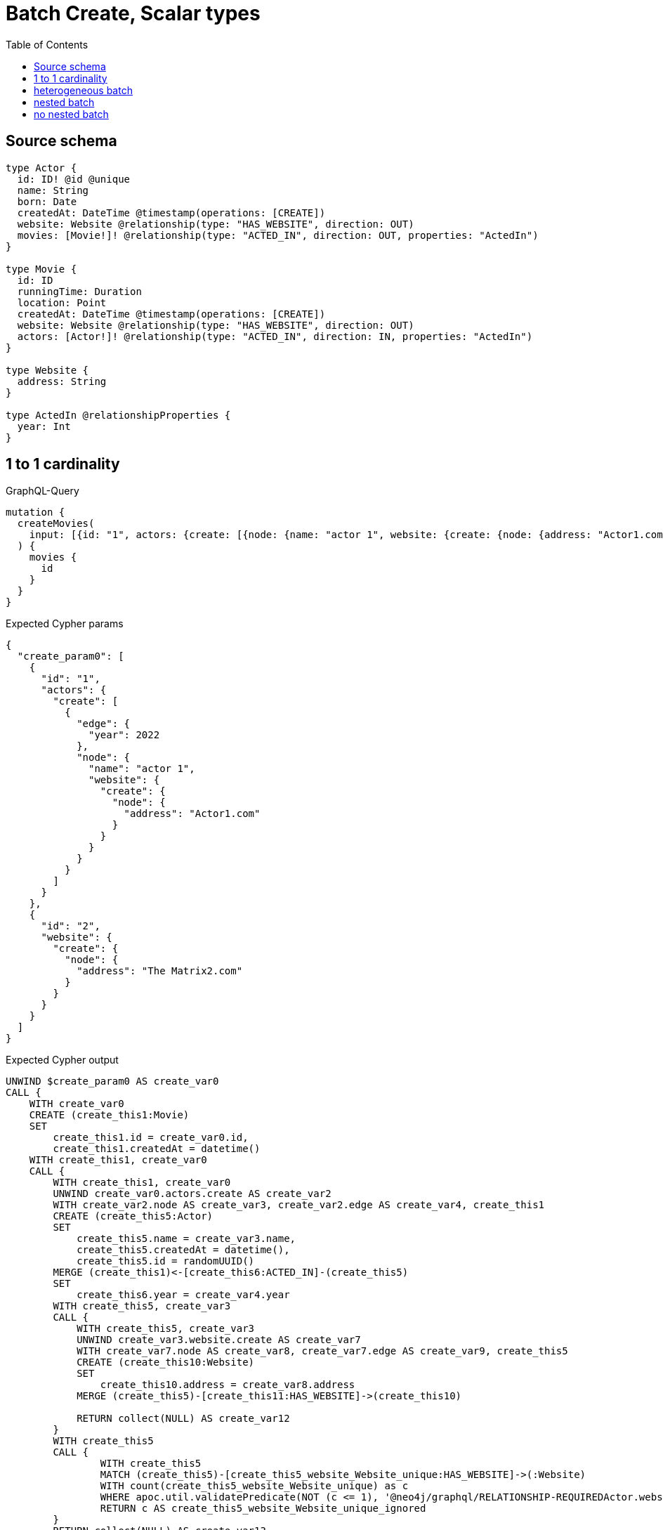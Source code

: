 :toc:

= Batch Create, Scalar types

== Source schema

[source,graphql,schema=true]
----
type Actor {
  id: ID! @id @unique
  name: String
  born: Date
  createdAt: DateTime @timestamp(operations: [CREATE])
  website: Website @relationship(type: "HAS_WEBSITE", direction: OUT)
  movies: [Movie!]! @relationship(type: "ACTED_IN", direction: OUT, properties: "ActedIn")
}

type Movie {
  id: ID
  runningTime: Duration
  location: Point
  createdAt: DateTime @timestamp(operations: [CREATE])
  website: Website @relationship(type: "HAS_WEBSITE", direction: OUT)
  actors: [Actor!]! @relationship(type: "ACTED_IN", direction: IN, properties: "ActedIn")
}

type Website {
  address: String
}

type ActedIn @relationshipProperties {
  year: Int
}
----
== 1 to 1 cardinality

.GraphQL-Query
[source,graphql]
----
mutation {
  createMovies(
    input: [{id: "1", actors: {create: [{node: {name: "actor 1", website: {create: {node: {address: "Actor1.com"}}}}, edge: {year: 2022}}]}}, {id: "2", website: {create: {node: {address: "The Matrix2.com"}}}}]
  ) {
    movies {
      id
    }
  }
}
----

.Expected Cypher params
[source,json]
----
{
  "create_param0": [
    {
      "id": "1",
      "actors": {
        "create": [
          {
            "edge": {
              "year": 2022
            },
            "node": {
              "name": "actor 1",
              "website": {
                "create": {
                  "node": {
                    "address": "Actor1.com"
                  }
                }
              }
            }
          }
        ]
      }
    },
    {
      "id": "2",
      "website": {
        "create": {
          "node": {
            "address": "The Matrix2.com"
          }
        }
      }
    }
  ]
}
----

.Expected Cypher output
[source,cypher]
----
UNWIND $create_param0 AS create_var0
CALL {
    WITH create_var0
    CREATE (create_this1:Movie)
    SET
        create_this1.id = create_var0.id,
        create_this1.createdAt = datetime()
    WITH create_this1, create_var0
    CALL {
        WITH create_this1, create_var0
        UNWIND create_var0.actors.create AS create_var2
        WITH create_var2.node AS create_var3, create_var2.edge AS create_var4, create_this1
        CREATE (create_this5:Actor)
        SET
            create_this5.name = create_var3.name,
            create_this5.createdAt = datetime(),
            create_this5.id = randomUUID()
        MERGE (create_this1)<-[create_this6:ACTED_IN]-(create_this5)
        SET
            create_this6.year = create_var4.year
        WITH create_this5, create_var3
        CALL {
            WITH create_this5, create_var3
            UNWIND create_var3.website.create AS create_var7
            WITH create_var7.node AS create_var8, create_var7.edge AS create_var9, create_this5
            CREATE (create_this10:Website)
            SET
                create_this10.address = create_var8.address
            MERGE (create_this5)-[create_this11:HAS_WEBSITE]->(create_this10)
            
            RETURN collect(NULL) AS create_var12
        }
        WITH create_this5
        CALL {
        	WITH create_this5
        	MATCH (create_this5)-[create_this5_website_Website_unique:HAS_WEBSITE]->(:Website)
        	WITH count(create_this5_website_Website_unique) as c
        	WHERE apoc.util.validatePredicate(NOT (c <= 1), '@neo4j/graphql/RELATIONSHIP-REQUIREDActor.website must be less than or equal to one', [0])
        	RETURN c AS create_this5_website_Website_unique_ignored
        }
        RETURN collect(NULL) AS create_var13
    }
    WITH create_this1, create_var0
    CALL {
        WITH create_this1, create_var0
        UNWIND create_var0.website.create AS create_var14
        WITH create_var14.node AS create_var15, create_var14.edge AS create_var16, create_this1
        CREATE (create_this17:Website)
        SET
            create_this17.address = create_var15.address
        MERGE (create_this1)-[create_this18:HAS_WEBSITE]->(create_this17)
        
        RETURN collect(NULL) AS create_var19
    }
    WITH create_this1
    CALL {
    	WITH create_this1
    	MATCH (create_this1)-[create_this1_website_Website_unique:HAS_WEBSITE]->(:Website)
    	WITH count(create_this1_website_Website_unique) as c
    	WHERE apoc.util.validatePredicate(NOT (c <= 1), '@neo4j/graphql/RELATIONSHIP-REQUIREDMovie.website must be less than or equal to one', [0])
    	RETURN c AS create_this1_website_Website_unique_ignored
    }
    RETURN create_this1
}
RETURN collect(create_this1 { .id }) AS data
----

'''

== heterogeneous batch

.GraphQL-Query
[source,graphql]
----
mutation {
  createMovies(
    input: [{id: "1", actors: {create: [{node: {name: "actor 1"}, edge: {year: 2022}}]}}, {id: "2", actors: {create: [{node: {name: "actor 2"}, edge: {year: 1999}}]}}, {id: "3", website: {create: {node: {address: "mywebsite.com"}}}}, {id: "4", actors: {connect: {where: {node: {id: "2"}}}}}, {id: "5", actors: {connectOrCreate: {where: {node: {id: "2"}}, onCreate: {node: {name: "actor 2"}}}}}]
  ) {
    movies {
      id
      website {
        address
      }
      actors {
        name
      }
    }
  }
}
----

.Expected Cypher params
[source,json]
----
{
  "this0_id": "1",
  "this0_actors0_node_name": "actor 1",
  "this0_actors0_relationship_year": 2022,
  "this1_id": "2",
  "this1_actors0_node_name": "actor 2",
  "this1_actors0_relationship_year": 1999,
  "this2_id": "3",
  "this2_website0_node_address": "mywebsite.com",
  "this3_id": "4",
  "this3_actors_connect0_node_param0": "2",
  "this4_id": "5",
  "this4_actors_connectOrCreate_param0": "2",
  "this4_actors_connectOrCreate_param1": "actor 2"
}
----

.Expected Cypher output
[source,cypher]
----
CALL {
CREATE (this0:Movie)
SET this0.createdAt = datetime()
SET this0.id = $this0_id

WITH *
CREATE (this0_actors0_node:Actor)
SET this0_actors0_node.createdAt = datetime()
SET this0_actors0_node.id = randomUUID()
SET this0_actors0_node.name = $this0_actors0_node_name
MERGE (this0)<-[this0_actors0_relationship:ACTED_IN]-(this0_actors0_node)
SET this0_actors0_relationship.year = $this0_actors0_relationship_year
WITH *
CALL {
	WITH this0_actors0_node
	MATCH (this0_actors0_node)-[this0_actors0_node_website_Website_unique:HAS_WEBSITE]->(:Website)
	WITH count(this0_actors0_node_website_Website_unique) as c
	WHERE apoc.util.validatePredicate(NOT (c <= 1), '@neo4j/graphql/RELATIONSHIP-REQUIREDActor.website must be less than or equal to one', [0])
	RETURN c AS this0_actors0_node_website_Website_unique_ignored
}
WITH *
CALL {
	WITH this0
	MATCH (this0)-[this0_website_Website_unique:HAS_WEBSITE]->(:Website)
	WITH count(this0_website_Website_unique) as c
	WHERE apoc.util.validatePredicate(NOT (c <= 1), '@neo4j/graphql/RELATIONSHIP-REQUIREDMovie.website must be less than or equal to one', [0])
	RETURN c AS this0_website_Website_unique_ignored
}
RETURN this0
}
CALL {
CREATE (this1:Movie)
SET this1.createdAt = datetime()
SET this1.id = $this1_id

WITH *
CREATE (this1_actors0_node:Actor)
SET this1_actors0_node.createdAt = datetime()
SET this1_actors0_node.id = randomUUID()
SET this1_actors0_node.name = $this1_actors0_node_name
MERGE (this1)<-[this1_actors0_relationship:ACTED_IN]-(this1_actors0_node)
SET this1_actors0_relationship.year = $this1_actors0_relationship_year
WITH *
CALL {
	WITH this1_actors0_node
	MATCH (this1_actors0_node)-[this1_actors0_node_website_Website_unique:HAS_WEBSITE]->(:Website)
	WITH count(this1_actors0_node_website_Website_unique) as c
	WHERE apoc.util.validatePredicate(NOT (c <= 1), '@neo4j/graphql/RELATIONSHIP-REQUIREDActor.website must be less than or equal to one', [0])
	RETURN c AS this1_actors0_node_website_Website_unique_ignored
}
WITH *
CALL {
	WITH this1
	MATCH (this1)-[this1_website_Website_unique:HAS_WEBSITE]->(:Website)
	WITH count(this1_website_Website_unique) as c
	WHERE apoc.util.validatePredicate(NOT (c <= 1), '@neo4j/graphql/RELATIONSHIP-REQUIREDMovie.website must be less than or equal to one', [0])
	RETURN c AS this1_website_Website_unique_ignored
}
RETURN this1
}
CALL {
CREATE (this2:Movie)
SET this2.createdAt = datetime()
SET this2.id = $this2_id

WITH *
CREATE (this2_website0_node:Website)
SET this2_website0_node.address = $this2_website0_node_address
MERGE (this2)-[:HAS_WEBSITE]->(this2_website0_node)
WITH *
CALL {
	WITH this2
	MATCH (this2)-[this2_website_Website_unique:HAS_WEBSITE]->(:Website)
	WITH count(this2_website_Website_unique) as c
	WHERE apoc.util.validatePredicate(NOT (c <= 1), '@neo4j/graphql/RELATIONSHIP-REQUIREDMovie.website must be less than or equal to one', [0])
	RETURN c AS this2_website_Website_unique_ignored
}
RETURN this2
}
CALL {
CREATE (this3:Movie)
SET this3.createdAt = datetime()
SET this3.id = $this3_id
WITH *
CALL {
	WITH this3
	OPTIONAL MATCH (this3_actors_connect0_node:Actor)
	WHERE this3_actors_connect0_node.id = $this3_actors_connect0_node_param0
	CALL {
		WITH *
		WITH collect(this3_actors_connect0_node) as connectedNodes, collect(this3) as parentNodes
		CALL {
			WITH connectedNodes, parentNodes
			UNWIND parentNodes as this3
			UNWIND connectedNodes as this3_actors_connect0_node
			MERGE (this3)<-[this3_actors_connect0_relationship:ACTED_IN]-(this3_actors_connect0_node)
			
		}
	}
WITH this3, this3_actors_connect0_node
	RETURN count(*) AS connect_this3_actors_connect_Actor0
}
WITH *
CALL {
	WITH this3
	MATCH (this3)-[this3_website_Website_unique:HAS_WEBSITE]->(:Website)
	WITH count(this3_website_Website_unique) as c
	WHERE apoc.util.validatePredicate(NOT (c <= 1), '@neo4j/graphql/RELATIONSHIP-REQUIREDMovie.website must be less than or equal to one', [0])
	RETURN c AS this3_website_Website_unique_ignored
}
RETURN this3
}
CALL {
CREATE (this4:Movie)
SET this4.createdAt = datetime()
SET this4.id = $this4_id
WITH this4
CALL {
    WITH this4
    MERGE (this4_actors_connectOrCreate0:Actor { id: $this4_actors_connectOrCreate_param0 })
    ON CREATE SET
        this4_actors_connectOrCreate0.createdAt = datetime(),
        this4_actors_connectOrCreate0.name = $this4_actors_connectOrCreate_param1
    MERGE (this4)<-[this4_actors_connectOrCreate_this0:ACTED_IN]-(this4_actors_connectOrCreate0)
    RETURN count(*) AS _
}
WITH *
CALL {
	WITH this4
	MATCH (this4)-[this4_website_Website_unique:HAS_WEBSITE]->(:Website)
	WITH count(this4_website_Website_unique) as c
	WHERE apoc.util.validatePredicate(NOT (c <= 1), '@neo4j/graphql/RELATIONSHIP-REQUIREDMovie.website must be less than or equal to one', [0])
	RETURN c AS this4_website_Website_unique_ignored
}
RETURN this4
}
CALL {
    WITH this0
    CALL {
        WITH this0
        MATCH (this0)-[create_this0:HAS_WEBSITE]->(create_this1:Website)
        WITH create_this1 { .address } AS create_this1
        RETURN head(collect(create_this1)) AS create_var2
    }
    CALL {
        WITH this0
        MATCH (this0)<-[create_this3:ACTED_IN]-(create_this4:Actor)
        WITH create_this4 { .name } AS create_this4
        RETURN collect(create_this4) AS create_var5
    }
    RETURN this0 { .id, website: create_var2, actors: create_var5 } AS create_var6
}
CALL {
    WITH this1
    CALL {
        WITH this1
        MATCH (this1)-[create_this7:HAS_WEBSITE]->(create_this8:Website)
        WITH create_this8 { .address } AS create_this8
        RETURN head(collect(create_this8)) AS create_var9
    }
    CALL {
        WITH this1
        MATCH (this1)<-[create_this10:ACTED_IN]-(create_this11:Actor)
        WITH create_this11 { .name } AS create_this11
        RETURN collect(create_this11) AS create_var12
    }
    RETURN this1 { .id, website: create_var9, actors: create_var12 } AS create_var13
}
CALL {
    WITH this2
    CALL {
        WITH this2
        MATCH (this2)-[create_this14:HAS_WEBSITE]->(create_this15:Website)
        WITH create_this15 { .address } AS create_this15
        RETURN head(collect(create_this15)) AS create_var16
    }
    CALL {
        WITH this2
        MATCH (this2)<-[create_this17:ACTED_IN]-(create_this18:Actor)
        WITH create_this18 { .name } AS create_this18
        RETURN collect(create_this18) AS create_var19
    }
    RETURN this2 { .id, website: create_var16, actors: create_var19 } AS create_var20
}
CALL {
    WITH this3
    CALL {
        WITH this3
        MATCH (this3)-[create_this21:HAS_WEBSITE]->(create_this22:Website)
        WITH create_this22 { .address } AS create_this22
        RETURN head(collect(create_this22)) AS create_var23
    }
    CALL {
        WITH this3
        MATCH (this3)<-[create_this24:ACTED_IN]-(create_this25:Actor)
        WITH create_this25 { .name } AS create_this25
        RETURN collect(create_this25) AS create_var26
    }
    RETURN this3 { .id, website: create_var23, actors: create_var26 } AS create_var27
}
CALL {
    WITH this4
    CALL {
        WITH this4
        MATCH (this4)-[create_this28:HAS_WEBSITE]->(create_this29:Website)
        WITH create_this29 { .address } AS create_this29
        RETURN head(collect(create_this29)) AS create_var30
    }
    CALL {
        WITH this4
        MATCH (this4)<-[create_this31:ACTED_IN]-(create_this32:Actor)
        WITH create_this32 { .name } AS create_this32
        RETURN collect(create_this32) AS create_var33
    }
    RETURN this4 { .id, website: create_var30, actors: create_var33 } AS create_var34
}
RETURN [create_var6, create_var13, create_var20, create_var27, create_var34] AS data
----

'''

== nested batch

.GraphQL-Query
[source,graphql]
----
mutation {
  createMovies(
    input: [{id: "1", actors: {create: [{node: {name: "actor 1"}, edge: {year: 2022}}]}}, {id: "2", actors: {create: [{node: {name: "actor 1"}, edge: {year: 2022}}]}}]
  ) {
    movies {
      id
      actors {
        name
      }
    }
  }
}
----

.Expected Cypher params
[source,json]
----
{
  "create_param0": [
    {
      "id": "1",
      "actors": {
        "create": [
          {
            "edge": {
              "year": 2022
            },
            "node": {
              "name": "actor 1"
            }
          }
        ]
      }
    },
    {
      "id": "2",
      "actors": {
        "create": [
          {
            "edge": {
              "year": 2022
            },
            "node": {
              "name": "actor 1"
            }
          }
        ]
      }
    }
  ]
}
----

.Expected Cypher output
[source,cypher]
----
UNWIND $create_param0 AS create_var0
CALL {
    WITH create_var0
    CREATE (create_this1:Movie)
    SET
        create_this1.id = create_var0.id,
        create_this1.createdAt = datetime()
    WITH create_this1, create_var0
    CALL {
        WITH create_this1, create_var0
        UNWIND create_var0.actors.create AS create_var2
        WITH create_var2.node AS create_var3, create_var2.edge AS create_var4, create_this1
        CREATE (create_this5:Actor)
        SET
            create_this5.name = create_var3.name,
            create_this5.createdAt = datetime(),
            create_this5.id = randomUUID()
        MERGE (create_this1)<-[create_this6:ACTED_IN]-(create_this5)
        SET
            create_this6.year = create_var4.year
        WITH create_this5
        CALL {
        	WITH create_this5
        	MATCH (create_this5)-[create_this5_website_Website_unique:HAS_WEBSITE]->(:Website)
        	WITH count(create_this5_website_Website_unique) as c
        	WHERE apoc.util.validatePredicate(NOT (c <= 1), '@neo4j/graphql/RELATIONSHIP-REQUIREDActor.website must be less than or equal to one', [0])
        	RETURN c AS create_this5_website_Website_unique_ignored
        }
        RETURN collect(NULL) AS create_var7
    }
    WITH create_this1
    CALL {
    	WITH create_this1
    	MATCH (create_this1)-[create_this1_website_Website_unique:HAS_WEBSITE]->(:Website)
    	WITH count(create_this1_website_Website_unique) as c
    	WHERE apoc.util.validatePredicate(NOT (c <= 1), '@neo4j/graphql/RELATIONSHIP-REQUIREDMovie.website must be less than or equal to one', [0])
    	RETURN c AS create_this1_website_Website_unique_ignored
    }
    RETURN create_this1
}
CALL {
    WITH create_this1
    MATCH (create_this1)<-[create_this8:ACTED_IN]-(create_this9:Actor)
    WITH create_this9 { .name } AS create_this9
    RETURN collect(create_this9) AS create_var10
}
RETURN collect(create_this1 { .id, actors: create_var10 }) AS data
----

'''

== no nested batch

.GraphQL-Query
[source,graphql]
----
mutation {
  createMovies(
    input: [{id: "1", runningTime: "P14DT16H12M", location: {longitude: 3.0, latitude: 3.0}}, {id: "2"}]
  ) {
    movies {
      id
    }
  }
}
----

.Expected Cypher params
[source,json]
----
{
  "create_param0": [
    {
      "id": "1",
      "runningTime": "P0M14DT58320S",
      "location": {
        "longitude": 3,
        "latitude": 3
      }
    },
    {
      "id": "2"
    }
  ]
}
----

.Expected Cypher output
[source,cypher]
----
UNWIND $create_param0 AS create_var0
CALL {
    WITH create_var0
    CREATE (create_this1:Movie)
    SET
        create_this1.id = create_var0.id,
        create_this1.runningTime = create_var0.runningTime,
        create_this1.location = point(create_var0.location),
        create_this1.createdAt = datetime()
    WITH create_this1
    CALL {
    	WITH create_this1
    	MATCH (create_this1)-[create_this1_website_Website_unique:HAS_WEBSITE]->(:Website)
    	WITH count(create_this1_website_Website_unique) as c
    	WHERE apoc.util.validatePredicate(NOT (c <= 1), '@neo4j/graphql/RELATIONSHIP-REQUIREDMovie.website must be less than or equal to one', [0])
    	RETURN c AS create_this1_website_Website_unique_ignored
    }
    RETURN create_this1
}
RETURN collect(create_this1 { .id }) AS data
----

'''

